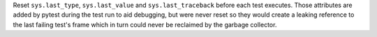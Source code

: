 Reset ``sys.last_type``, ``sys.last_value`` and ``sys.last_traceback`` before each test executes. Those attributes
are added by pytest during the test run to aid debugging, but were never reset so they would create a leaking
reference to the last failing test's frame which in turn could never be reclaimed by the garbage collector.

